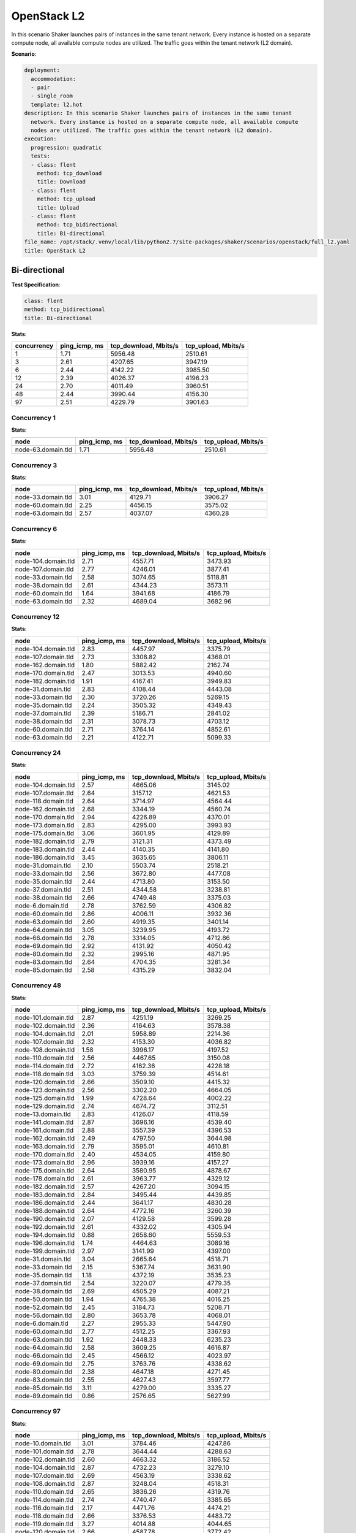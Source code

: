 .. _openstack_l2:

OpenStack L2
************

In this scenario Shaker launches pairs of instances in the same tenant network.
Every instance is hosted on a separate compute node, all available compute
nodes are utilized. The traffic goes within the tenant network (L2 domain).

**Scenario**:

.. code-block:: yaml

    deployment:
      accommodation:
      - pair
      - single_room
      template: l2.hot
    description: In this scenario Shaker launches pairs of instances in the same tenant
      network. Every instance is hosted on a separate compute node, all available compute
      nodes are utilized. The traffic goes within the tenant network (L2 domain).
    execution:
      progression: quadratic
      tests:
      - class: flent
        method: tcp_download
        title: Download
      - class: flent
        method: tcp_upload
        title: Upload
      - class: flent
        method: tcp_bidirectional
        title: Bi-directional
    file_name: /opt/stack/.venv/local/lib/python2.7/site-packages/shaker/scenarios/openstack/full_l2.yaml
    title: OpenStack L2

Bi-directional
==============

**Test Specification**:

.. code-block:: yaml

    class: flent
    method: tcp_bidirectional
    title: Bi-directional

.. image:: 31c0c798-db9b-458c-aca5-d0f797a88dc6.*

**Stats**:

===========  =============  =====================  ===================
concurrency  ping_icmp, ms  tcp_download, Mbits/s  tcp_upload, Mbits/s
===========  =============  =====================  ===================
          1           1.71                5956.48              2510.61
          3           2.61                4207.65              3947.19
          6           2.44                4142.22              3985.50
         12           2.39                4026.37              4196.23
         24           2.70                4011.49              3960.51
         48           2.44                3990.44              4156.30
         97           2.51                4229.79              3901.63
===========  =============  =====================  ===================

Concurrency 1
-------------

**Stats**:

==================  =============  =====================  ===================
node                ping_icmp, ms  tcp_download, Mbits/s  tcp_upload, Mbits/s
==================  =============  =====================  ===================
node-63.domain.tld           1.71                5956.48              2510.61
==================  =============  =====================  ===================

Concurrency 3
-------------

**Stats**:

==================  =============  =====================  ===================
node                ping_icmp, ms  tcp_download, Mbits/s  tcp_upload, Mbits/s
==================  =============  =====================  ===================
node-33.domain.tld           3.01                4129.71              3906.27
node-60.domain.tld           2.25                4456.15              3575.02
node-63.domain.tld           2.57                4037.07              4360.28
==================  =============  =====================  ===================

Concurrency 6
-------------

**Stats**:

===================  =============  =====================  ===================
node                 ping_icmp, ms  tcp_download, Mbits/s  tcp_upload, Mbits/s
===================  =============  =====================  ===================
node-104.domain.tld           2.71                4557.71              3473.93
node-107.domain.tld           2.77                4246.01              3877.41
node-33.domain.tld            2.58                3074.65              5118.81
node-38.domain.tld            2.61                4344.23              3573.11
node-60.domain.tld            1.64                3941.68              4186.79
node-63.domain.tld            2.32                4689.04              3682.96
===================  =============  =====================  ===================

Concurrency 12
--------------

**Stats**:

===================  =============  =====================  ===================
node                 ping_icmp, ms  tcp_download, Mbits/s  tcp_upload, Mbits/s
===================  =============  =====================  ===================
node-104.domain.tld           2.83                4457.97              3375.79
node-107.domain.tld           2.73                3308.82              4368.01
node-162.domain.tld           1.80                5882.42              2162.74
node-170.domain.tld           2.47                3013.53              4940.60
node-182.domain.tld           1.91                4167.41              3949.83
node-31.domain.tld            2.83                4108.44              4443.08
node-33.domain.tld            2.30                3720.26              5269.15
node-35.domain.tld            2.24                3505.32              4349.43
node-37.domain.tld            2.39                5186.71              2841.02
node-38.domain.tld            2.31                3078.73              4703.12
node-60.domain.tld            2.71                3764.14              4852.61
node-63.domain.tld            2.21                4122.71              5099.33
===================  =============  =====================  ===================

Concurrency 24
--------------

**Stats**:

===================  =============  =====================  ===================
node                 ping_icmp, ms  tcp_download, Mbits/s  tcp_upload, Mbits/s
===================  =============  =====================  ===================
node-104.domain.tld           2.57                4665.06              3145.02
node-107.domain.tld           2.64                3157.12              4621.53
node-118.domain.tld           2.64                3714.97              4564.44
node-162.domain.tld           2.68                3344.19              4560.74
node-170.domain.tld           2.94                4226.89              4370.01
node-173.domain.tld           2.83                4295.00              3993.93
node-175.domain.tld           3.06                3601.95              4129.89
node-182.domain.tld           2.79                3121.31              4373.49
node-183.domain.tld           2.44                4140.35              4141.80
node-186.domain.tld           3.45                3635.65              3806.11
node-31.domain.tld            2.10                5503.74              2518.21
node-33.domain.tld            2.56                3672.80              4477.08
node-35.domain.tld            2.44                4713.80              3153.50
node-37.domain.tld            2.51                4344.58              3238.81
node-38.domain.tld            2.66                4749.48              3375.03
node-6.domain.tld             2.78                3762.59              4306.82
node-60.domain.tld            2.86                4006.11              3932.36
node-63.domain.tld            2.60                4919.35              3401.14
node-64.domain.tld            3.05                3239.95              4193.72
node-66.domain.tld            2.78                3314.05              4712.86
node-69.domain.tld            2.92                4131.92              4050.42
node-80.domain.tld            2.32                2995.16              4871.95
node-83.domain.tld            2.64                4704.35              3281.34
node-85.domain.tld            2.58                4315.29              3832.04
===================  =============  =====================  ===================

Concurrency 48
--------------

**Stats**:

===================  =============  =====================  ===================
node                 ping_icmp, ms  tcp_download, Mbits/s  tcp_upload, Mbits/s
===================  =============  =====================  ===================
node-101.domain.tld           2.87                4251.19              3269.25
node-102.domain.tld           2.36                4164.63              3578.38
node-104.domain.tld           2.01                5958.89              2214.36
node-107.domain.tld           2.32                4153.30              4036.82
node-108.domain.tld           1.58                3996.17              4197.52
node-110.domain.tld           2.56                4467.65              3150.08
node-114.domain.tld           2.72                4162.36              4228.18
node-118.domain.tld           3.03                3759.39              4514.61
node-120.domain.tld           2.66                3509.10              4415.32
node-123.domain.tld           2.56                3302.20              4664.05
node-125.domain.tld           1.99                4728.64              4002.22
node-129.domain.tld           2.74                4674.72              3112.51
node-13.domain.tld            2.83                4126.07              4118.59
node-141.domain.tld           2.87                3696.16              4539.40
node-161.domain.tld           2.88                3557.39              4396.53
node-162.domain.tld           2.49                4797.50              3644.98
node-163.domain.tld           2.79                3595.01              4610.81
node-170.domain.tld           2.40                4534.05              4159.80
node-173.domain.tld           2.96                3939.16              4157.27
node-175.domain.tld           2.64                3580.95              4878.67
node-178.domain.tld           2.61                3963.77              4329.12
node-182.domain.tld           2.57                4267.20              3094.15
node-183.domain.tld           2.84                3495.44              4439.85
node-186.domain.tld           2.44                3641.17              4830.28
node-188.domain.tld           2.64                4772.16              3260.39
node-190.domain.tld           2.07                4129.58              3599.28
node-192.domain.tld           2.61                4332.02              4305.94
node-194.domain.tld           0.88                2658.60              5559.53
node-196.domain.tld           1.74                4464.63              3089.16
node-199.domain.tld           2.97                3141.99              4397.00
node-31.domain.tld            3.04                2665.64              4518.71
node-33.domain.tld            2.15                5367.74              3631.90
node-35.domain.tld            1.18                4372.19              3535.23
node-37.domain.tld            2.54                3220.07              4779.35
node-38.domain.tld            2.69                4505.29              4087.21
node-50.domain.tld            1.94                4765.38              4016.25
node-52.domain.tld            2.45                3184.73              5208.71
node-56.domain.tld            2.80                3653.78              4068.01
node-6.domain.tld             2.27                2955.33              5447.90
node-60.domain.tld            2.77                4512.25              3367.93
node-63.domain.tld            1.92                2448.33              6235.23
node-64.domain.tld            2.58                3609.25              4616.87
node-66.domain.tld            2.45                4566.12              4023.97
node-69.domain.tld            2.75                3763.76              4338.62
node-80.domain.tld            2.38                4647.18              4271.45
node-83.domain.tld            2.55                4627.43              3597.77
node-85.domain.tld            3.11                4279.00              3335.27
node-89.domain.tld            0.86                2576.65              5627.99
===================  =============  =====================  ===================

Concurrency 97
--------------

**Stats**:

===================  =============  =====================  ===================
node                 ping_icmp, ms  tcp_download, Mbits/s  tcp_upload, Mbits/s
===================  =============  =====================  ===================
node-10.domain.tld            3.01                3784.46              4247.86
node-101.domain.tld           2.78                3644.44              4288.63
node-102.domain.tld           2.60                4663.32              3186.52
node-104.domain.tld           2.87                4732.23              3279.10
node-107.domain.tld           2.69                4563.19              3338.62
node-108.domain.tld           2.87                3248.04              4518.31
node-110.domain.tld           2.65                3836.26              4319.76
node-114.domain.tld           2.74                4740.47              3385.65
node-116.domain.tld           2.17                4471.76              4474.21
node-118.domain.tld           2.66                3376.53              4483.72
node-119.domain.tld           3.27                4014.88              4044.65
node-120.domain.tld           2.66                4587.78              3772.42
node-123.domain.tld           2.75                4800.29              3517.41
node-125.domain.tld           2.68                4685.76              3387.58
node-127.domain.tld           1.47                5783.08              2571.41
node-129.domain.tld           1.88                6462.18              1919.31
node-13.domain.tld            2.92                4064.11              3978.20
node-131.domain.tld           2.09                2974.15              4875.43
node-133.domain.tld           2.17                5405.83              2660.09
node-135.domain.tld           2.18                4594.88              3769.85
node-137.domain.tld           2.96                3975.07              4059.75
node-139.domain.tld           2.16                3081.38              4994.68
node-14.domain.tld            0.98                3857.65              4188.45
node-140.domain.tld           2.46                3549.88              4595.90
node-141.domain.tld           2.82                4228.06              3496.65
node-144.domain.tld           2.40                4364.03              3421.70
node-145.domain.tld           3.04                3883.49              3879.71
node-146.domain.tld           2.88                4322.72              3366.99
node-148.domain.tld           2.60                3862.99              4805.93
node-15.domain.tld            2.43                4780.95              3126.02
node-151.domain.tld           2.82                3984.93              4046.55
node-152.domain.tld           2.73                3250.06              4082.12
node-154.domain.tld           2.55                4911.06              3561.73
node-156.domain.tld           1.93                5775.91              2912.39
node-158.domain.tld           2.05                3115.60              5308.19
node-161.domain.tld           2.74                3654.17              4361.04
node-162.domain.tld           2.45                3816.78              3824.62
node-163.domain.tld           1.55                5280.00              2775.14
node-166.domain.tld           2.06                4206.54              3784.19
node-168.domain.tld           2.78                3852.40              4341.74
node-170.domain.tld           2.81                4261.48              4118.79
node-173.domain.tld           2.71                2899.53              5078.68
node-175.domain.tld           1.62                3799.67              4577.46
node-178.domain.tld           2.77                4092.21              4114.11
node-182.domain.tld           2.13                5809.24              2448.70
node-183.domain.tld           2.95                3422.82              4444.16
node-185.domain.tld           2.53                5207.60              2526.80
node-186.domain.tld           1.34                4496.03              3685.32
node-188.domain.tld           3.04                3985.29              4073.53
node-19.domain.tld            2.83                4449.34              3950.49
node-190.domain.tld           1.73                4757.46              4046.45
node-192.domain.tld           1.71                5215.04              4532.26
node-194.domain.tld           2.76                3867.15              4232.34
node-196.domain.tld           2.74                3901.38              4278.86
node-199.domain.tld           2.55                4991.48              2990.22
node-2.domain.tld             2.98                3836.36              4238.39
node-21.domain.tld            2.63                4711.88              3251.09
node-23.domain.tld            2.95                3876.75              3938.47
node-26.domain.tld            2.40                4467.60              3508.01
node-27.domain.tld            2.28                4963.79              3019.53
node-28.domain.tld            2.05                5468.37              3457.90
node-31.domain.tld            2.49                3571.49              4303.93
node-33.domain.tld            3.22                3653.08              4047.38
node-35.domain.tld            2.77                4461.08              3406.55
node-37.domain.tld            1.84                6514.03              2322.76
node-38.domain.tld            2.54                4604.07              4237.13
node-42.domain.tld            2.60                4965.79              3306.29
node-43.domain.tld            2.65                3996.08              4062.43
node-46.domain.tld            2.54                4484.54              3770.04
node-47.domain.tld            2.68                3515.58              5128.08
node-5.domain.tld             2.94                4291.20              4111.62
node-50.domain.tld            2.27                2970.70              4972.64
node-52.domain.tld            2.73                3904.29              4542.66
node-56.domain.tld            3.20                3728.67              3906.43
node-57.domain.tld            2.90                4209.49              3294.72
node-58.domain.tld            2.49                3317.37              4382.47
node-6.domain.tld             2.17                4427.66              3824.59
node-60.domain.tld            2.68                3258.19              4769.35
node-63.domain.tld            2.77                3731.96              4207.31
node-64.domain.tld            2.65                3789.39              4472.09
node-66.domain.tld            2.48                4716.09              3673.87
node-69.domain.tld            1.93                3748.97              4300.06
node-71.domain.tld            2.20                3836.30              4062.56
node-73.domain.tld            2.69                4517.85              3405.64
node-76.domain.tld            2.63                3177.62              4889.41
node-77.domain.tld            2.55                4691.12              3879.04
node-79.domain.tld            2.00                4616.56              2925.16
node-80.domain.tld            3.10                3962.14              3838.13
node-82.domain.tld            2.96                4293.39              4168.84
node-83.domain.tld            1.70                4573.02              4222.81
node-85.domain.tld            3.06                3912.16              4020.00
node-87.domain.tld            2.41                3638.33              4224.89
node-89.domain.tld            2.69                3693.57              4577.78
node-91.domain.tld            2.79                4655.91              3239.34
node-93.domain.tld            2.51                3689.37              4487.85
node-96.domain.tld            2.52                4642.74              3587.69
node-99.domain.tld            1.72                3861.85              4422.90
===================  =============  =====================  ===================

Download
========

**Test Specification**:

.. code-block:: yaml

    class: flent
    method: tcp_download
    title: Download

.. image:: d0b46684-75af-4d8b-a282-a5336c284c08.*

**Stats**:

===========  =============  =====================
concurrency  ping_icmp, ms  tcp_download, Mbits/s
===========  =============  =====================
          1           2.16                6158.73
          3           1.91                7168.31
          6           2.02                6699.87
         12           1.93                6962.48
         24           1.98                6804.42
         48           1.96                6688.44
         97           1.91                6849.95
===========  =============  =====================

Concurrency 1
-------------

**Stats**:

==================  =============  =====================
node                ping_icmp, ms  tcp_download, Mbits/s
==================  =============  =====================
node-63.domain.tld           2.16                6158.73
==================  =============  =====================

Concurrency 3
-------------

**Stats**:

==================  =============  =====================
node                ping_icmp, ms  tcp_download, Mbits/s
==================  =============  =====================
node-33.domain.tld           1.93                7268.44
node-60.domain.tld           1.70                7667.30
node-63.domain.tld           2.08                6569.19
==================  =============  =====================

Concurrency 6
-------------

**Stats**:

===================  =============  =====================
node                 ping_icmp, ms  tcp_download, Mbits/s
===================  =============  =====================
node-104.domain.tld           2.12                6275.38
node-107.domain.tld           2.06                6502.40
node-33.domain.tld            1.92                6908.32
node-38.domain.tld            1.71                7947.37
node-60.domain.tld            2.14                6137.23
node-63.domain.tld            2.16                6428.51
===================  =============  =====================

Concurrency 12
--------------

**Stats**:

===================  =============  =====================
node                 ping_icmp, ms  tcp_download, Mbits/s
===================  =============  =====================
node-104.domain.tld           1.85                7299.81
node-107.domain.tld           1.74                7804.58
node-162.domain.tld           2.03                6680.64
node-170.domain.tld           1.74                7522.71
node-182.domain.tld           1.93                6904.67
node-31.domain.tld            1.95                6937.16
node-33.domain.tld            1.80                7400.94
node-35.domain.tld            1.99                6457.84
node-37.domain.tld            2.13                6282.90
node-38.domain.tld            2.19                6214.55
node-60.domain.tld            2.08                6643.84
node-63.domain.tld            1.76                7400.05
===================  =============  =====================

Concurrency 24
--------------

**Stats**:

===================  =============  =====================
node                 ping_icmp, ms  tcp_download, Mbits/s
===================  =============  =====================
node-104.domain.tld           1.89                7550.64
node-107.domain.tld           1.72                7896.51
node-118.domain.tld           1.99                6707.18
node-162.domain.tld           1.90                7289.08
node-170.domain.tld           2.14                6237.33
node-173.domain.tld           1.89                7260.93
node-175.domain.tld           1.75                7701.26
node-182.domain.tld           1.93                6962.98
node-183.domain.tld           2.11                6512.16
node-186.domain.tld           2.05                6346.68
node-31.domain.tld            1.92                7101.47
node-33.domain.tld            2.12                6307.38
node-35.domain.tld            1.96                6945.70
node-37.domain.tld            2.02                6676.56
node-38.domain.tld            2.36                5657.73
node-6.domain.tld             1.68                7739.82
node-60.domain.tld            2.22                6071.31
node-63.domain.tld            2.08                6590.70
node-64.domain.tld            1.90                7054.93
node-66.domain.tld            2.05                6238.28
node-69.domain.tld            1.68                7873.55
node-80.domain.tld            2.09                6067.90
node-83.domain.tld            2.04                6309.97
node-85.domain.tld            2.15                6205.97
===================  =============  =====================

Concurrency 48
--------------

**Stats**:

===================  =============  =====================
node                 ping_icmp, ms  tcp_download, Mbits/s
===================  =============  =====================
node-101.domain.tld           1.81                7076.48
node-102.domain.tld           1.81                7473.93
node-104.domain.tld           2.11                6396.98
node-107.domain.tld           1.55                7521.83
node-108.domain.tld           2.23                6177.01
node-110.domain.tld           2.07                6531.66
node-114.domain.tld           2.06                6387.91
node-118.domain.tld           2.07                6594.98
node-120.domain.tld           2.16                6159.61
node-123.domain.tld           1.88                7027.73
node-125.domain.tld           2.33                5817.55
node-129.domain.tld           1.70                7945.71
node-13.domain.tld            1.99                6751.68
node-141.domain.tld           2.21                6075.71
node-161.domain.tld           1.81                7401.20
node-162.domain.tld           2.18                6210.56
node-163.domain.tld           1.80                7291.88
node-170.domain.tld           1.86                7239.89
node-173.domain.tld           1.91                7105.21
node-175.domain.tld           1.84                7476.81
node-178.domain.tld           2.03                6448.84
node-182.domain.tld           2.06                6842.47
node-183.domain.tld           1.75                7725.56
node-186.domain.tld           2.01                6609.34
node-188.domain.tld           2.17                6150.33
node-190.domain.tld           2.03                6356.78
node-192.domain.tld           2.26                6119.14
node-194.domain.tld           2.16                6007.97
node-196.domain.tld           1.66                7961.12
node-199.domain.tld           2.06                6508.80
node-31.domain.tld            2.19                6272.22
node-33.domain.tld            1.84                7154.33
node-35.domain.tld            1.83                7300.18
node-37.domain.tld            1.97                6949.31
node-38.domain.tld            2.24                5999.33
node-50.domain.tld            1.84                7490.39
node-52.domain.tld            0.32                2977.88
node-56.domain.tld            2.20                6072.12
node-6.domain.tld             2.18                6189.29
node-60.domain.tld            1.78                7433.55
node-63.domain.tld            1.86                7481.29
node-64.domain.tld            1.98                6687.26
node-66.domain.tld            1.80                7406.09
node-69.domain.tld            1.69                7618.44
node-80.domain.tld            2.20                6064.22
node-83.domain.tld            2.10                6102.73
node-85.domain.tld            2.19                6101.86
node-89.domain.tld            2.12                6349.80
===================  =============  =====================

Concurrency 97
--------------

**Stats**:

===================  =============  =====================
node                 ping_icmp, ms  tcp_download, Mbits/s
===================  =============  =====================
node-10.domain.tld            2.15                6271.69
node-101.domain.tld           1.17                7254.11
node-102.domain.tld           1.78                7605.54
node-104.domain.tld           2.12                6494.07
node-107.domain.tld           1.78                7706.24
node-108.domain.tld           2.15                6182.63
node-110.domain.tld           2.13                6308.67
node-114.domain.tld           1.86                7392.43
node-116.domain.tld           2.02                6249.93
node-118.domain.tld           2.12                6107.34
node-119.domain.tld           2.12                6353.08
node-120.domain.tld           1.80                7447.32
node-123.domain.tld           2.15                6289.15
node-125.domain.tld           2.17                6170.60
node-127.domain.tld           2.06                6413.50
node-129.domain.tld           1.82                7433.55
node-13.domain.tld            2.23                6138.15
node-131.domain.tld           1.67                7692.70
node-133.domain.tld           1.71                7328.75
node-135.domain.tld           2.04                6391.05
node-137.domain.tld           1.96                6916.53
node-139.domain.tld           2.19                6244.69
node-14.domain.tld            2.08                6355.81
node-140.domain.tld           1.86                7096.43
node-141.domain.tld           2.08                6306.10
node-144.domain.tld           2.02                6807.12
node-145.domain.tld           2.28                5931.90
node-146.domain.tld           1.96                6894.59
node-148.domain.tld           1.80                7307.53
node-15.domain.tld            1.81                7582.77
node-151.domain.tld           2.21                5995.43
node-152.domain.tld           2.12                6359.72
node-154.domain.tld           1.77                7384.59
node-156.domain.tld           1.53                6309.03
node-158.domain.tld           2.16                6242.52
node-161.domain.tld           2.10                6534.47
node-162.domain.tld           2.16                6370.40
node-163.domain.tld           1.72                7578.80
node-166.domain.tld           1.95                7098.80
node-168.domain.tld           2.14                6303.41
node-170.domain.tld           2.10                6579.85
node-173.domain.tld           2.18                6326.53
node-175.domain.tld           1.93                7048.81
node-178.domain.tld           2.00                7075.32
node-182.domain.tld           1.76                7641.65
node-183.domain.tld           1.72                7612.63
node-185.domain.tld           2.09                6044.92
node-186.domain.tld           1.73                7400.94
node-188.domain.tld           1.87                7430.09
node-19.domain.tld            2.02                6849.53
node-190.domain.tld           2.14                6291.88
node-192.domain.tld           1.72                7818.09
node-194.domain.tld           1.35                7250.58
node-196.domain.tld           1.67                8130.50
node-199.domain.tld           1.70                7063.20
node-2.domain.tld             1.65                7576.02
node-21.domain.tld            1.55                6708.24
node-23.domain.tld            2.15                6316.56
node-26.domain.tld            2.20                6104.77
node-27.domain.tld            1.65                8021.87
node-28.domain.tld            2.21                6197.98
node-31.domain.tld            1.84                7285.46
node-33.domain.tld            1.78                7493.27
node-35.domain.tld            1.96                6523.79
node-37.domain.tld            1.92                6958.20
node-38.domain.tld            1.82                7298.73
node-42.domain.tld            1.82                7347.38
node-43.domain.tld            2.05                6421.65
node-46.domain.tld            1.92                6926.01
node-47.domain.tld            1.35                7305.80
node-5.domain.tld             2.07                6489.19
node-50.domain.tld            1.82                7424.65
node-52.domain.tld            1.80                7157.00
node-56.domain.tld            1.71                7794.90
node-57.domain.tld            2.07                6460.09
node-58.domain.tld            1.57                8362.34
node-6.domain.tld             2.15                6200.98
node-60.domain.tld            2.12                6241.45
node-63.domain.tld            1.70                7811.28
node-64.domain.tld            2.09                6355.77
node-66.domain.tld            1.79                7293.85
node-69.domain.tld            2.14                5989.40
node-71.domain.tld            2.07                6426.13
node-73.domain.tld            1.54                7431.64
node-76.domain.tld            2.13                6208.68
node-77.domain.tld            1.85                7318.23
node-79.domain.tld            1.59                6157.08
node-80.domain.tld            1.69                7652.52
node-82.domain.tld            2.24                6408.74
node-83.domain.tld            2.11                6170.53
node-85.domain.tld            1.68                6654.28
node-87.domain.tld            1.62                6442.55
node-89.domain.tld            1.79                7711.55
node-91.domain.tld            2.16                6309.05
node-93.domain.tld            2.07                5852.12
node-96.domain.tld            1.62                6447.62
node-99.domain.tld            1.75                7771.68
===================  =============  =====================

Upload
======

**Test Specification**:

.. code-block:: yaml

    class: flent
    method: tcp_upload
    title: Upload

.. image:: 40017e10-fbcf-46d6-a652-953d3fffd038.*

**Stats**:

===========  =============  ===================
concurrency  ping_icmp, ms  tcp_upload, Mbits/s
===========  =============  ===================
          1           2.42              5736.11
          3           2.40              6145.09
          6           2.15              6904.19
         12           2.11              7007.88
         24           2.08              7088.64
         48           2.13              6930.26
         97           2.14              6919.27
===========  =============  ===================

Concurrency 1
-------------

**Stats**:

==================  =============  ===================
node                ping_icmp, ms  tcp_upload, Mbits/s
==================  =============  ===================
node-63.domain.tld           2.42              5736.11
==================  =============  ===================

Concurrency 3
-------------

**Stats**:

==================  =============  ===================
node                ping_icmp, ms  tcp_upload, Mbits/s
==================  =============  ===================
node-33.domain.tld           2.27              6541.54
node-60.domain.tld           2.41              6133.55
node-63.domain.tld           2.52              5760.17
==================  =============  ===================

Concurrency 6
-------------

**Stats**:

===================  =============  ===================
node                 ping_icmp, ms  tcp_upload, Mbits/s
===================  =============  ===================
node-104.domain.tld           2.02              7183.05
node-107.domain.tld           1.84              7922.05
node-33.domain.tld            2.60              5806.30
node-38.domain.tld            2.30              6429.33
node-60.domain.tld            1.83              7834.27
node-63.domain.tld            2.30              6250.14
===================  =============  ===================

Concurrency 12
--------------

**Stats**:

===================  =============  ===================
node                 ping_icmp, ms  tcp_upload, Mbits/s
===================  =============  ===================
node-104.domain.tld           1.88              7829.94
node-107.domain.tld           1.81              8050.55
node-162.domain.tld           1.98              7496.39
node-170.domain.tld           2.26              6487.37
node-182.domain.tld           2.07              7173.40
node-31.domain.tld            1.83              7592.78
node-33.domain.tld            1.96              7389.17
node-35.domain.tld            2.45              6103.92
node-37.domain.tld            1.88              7571.15
node-38.domain.tld            2.35              6172.75
node-60.domain.tld            2.40              6255.05
node-63.domain.tld            2.45              5972.06
===================  =============  ===================

Concurrency 24
--------------

**Stats**:

===================  =============  ===================
node                 ping_icmp, ms  tcp_upload, Mbits/s
===================  =============  ===================
node-104.domain.tld           1.83              7855.21
node-107.domain.tld           2.40              6279.43
node-118.domain.tld           1.74              8128.61
node-162.domain.tld           1.95              7365.63
node-170.domain.tld           2.27              6805.82
node-173.domain.tld           1.81              7889.94
node-175.domain.tld           2.38              6406.78
node-182.domain.tld           2.40              6107.22
node-183.domain.tld           2.24              6847.47
node-186.domain.tld           2.04              6983.52
node-31.domain.tld            1.77              8050.89
node-33.domain.tld            1.84              7564.47
node-35.domain.tld            2.14              5897.26
node-37.domain.tld            1.87              7831.94
node-38.domain.tld            1.87              7611.12
node-6.domain.tld             1.87              7934.42
node-60.domain.tld            1.83              8043.81
node-63.domain.tld            2.47              5853.63
node-64.domain.tld            2.38              6178.55
node-66.domain.tld            1.88              7904.73
node-69.domain.tld            2.26              6343.36
node-80.domain.tld            1.84              7915.54
node-83.domain.tld            2.53              6183.71
node-85.domain.tld            2.38              6144.35
===================  =============  ===================

Concurrency 48
--------------

**Stats**:

===================  =============  ===================
node                 ping_icmp, ms  tcp_upload, Mbits/s
===================  =============  ===================
node-101.domain.tld           2.39              6224.35
node-102.domain.tld           2.09              7068.28
node-104.domain.tld           1.85              7853.71
node-107.domain.tld           1.83              8236.92
node-108.domain.tld           2.28              6211.24
node-110.domain.tld           1.96              7387.10
node-114.domain.tld           1.97              7402.35
node-118.domain.tld           2.31              6275.21
node-120.domain.tld           2.30              6422.86
node-123.domain.tld           2.32              6358.91
node-125.domain.tld           1.97              7514.45
node-129.domain.tld           1.87              7871.76
node-13.domain.tld            2.15              6724.65
node-141.domain.tld           2.44              6013.55
node-161.domain.tld           1.91              7619.43
node-162.domain.tld           2.43              6069.52
node-163.domain.tld           2.41              6196.49
node-170.domain.tld           2.11              7111.69
node-173.domain.tld           2.23              6536.13
node-175.domain.tld           2.27              6741.28
node-178.domain.tld           2.18              6724.81
node-182.domain.tld           2.09              7285.57
node-183.domain.tld           2.26              6486.64
node-186.domain.tld           2.40              6022.67
node-188.domain.tld           2.53              5940.53
node-190.domain.tld           1.93              7449.46
node-192.domain.tld           2.22              6742.75
node-194.domain.tld           1.92              7367.92
node-196.domain.tld           2.11              6693.30
node-199.domain.tld           2.26              6580.84
node-31.domain.tld            1.77              8020.08
node-33.domain.tld            1.89              7835.22
node-35.domain.tld            2.41              6005.63
node-37.domain.tld            1.73              7855.55
node-38.domain.tld            2.33              6376.93
node-50.domain.tld            1.98              7470.82
node-52.domain.tld            2.36              6202.68
node-56.domain.tld            1.97              7436.52
node-6.domain.tld             1.87              7620.21
node-60.domain.tld            2.38              6281.14
node-63.domain.tld            2.49              5867.09
node-64.domain.tld            1.87              7910.78
node-66.domain.tld            2.37              6121.72
node-69.domain.tld            1.84              7702.03
node-80.domain.tld            1.81              7762.21
node-83.domain.tld            2.04              7301.27
node-85.domain.tld            1.80              7642.28
node-89.domain.tld            2.46              6106.13
===================  =============  ===================

Concurrency 97
--------------

**Stats**:

===================  =============  ===================
node                 ping_icmp, ms  tcp_upload, Mbits/s
===================  =============  ===================
node-10.domain.tld            2.16              7086.80
node-101.domain.tld           2.29              6377.29
node-102.domain.tld           1.91              7437.30
node-104.domain.tld           1.83              7926.08
node-107.domain.tld           2.37              6368.36
node-108.domain.tld           2.36              6146.99
node-110.domain.tld           2.20              7073.77
node-114.domain.tld           1.89              7927.43
node-116.domain.tld           1.97              7599.34
node-118.domain.tld           2.54              5862.40
node-119.domain.tld           2.47              6079.37
node-120.domain.tld           2.02              7368.22
node-123.domain.tld           2.31              6367.33
node-125.domain.tld           1.99              7281.10
node-127.domain.tld           2.02              7257.33
node-129.domain.tld           1.91              7600.53
node-13.domain.tld            2.25              6487.05
node-131.domain.tld           2.24              6393.11
node-133.domain.tld           2.19              7078.86
node-135.domain.tld           2.31              6154.54
node-137.domain.tld           2.12              6844.44
node-139.domain.tld           2.17              6736.65
node-14.domain.tld            1.85              7620.85
node-140.domain.tld           2.24              6770.58
node-141.domain.tld           2.43              6078.84
node-144.domain.tld           1.91              7712.92
node-145.domain.tld           1.99              7104.05
node-146.domain.tld           1.96              7684.36
node-148.domain.tld           1.84              7470.18
node-15.domain.tld            2.32              6356.18
node-151.domain.tld           2.01              7388.88
node-152.domain.tld           1.83              7662.53
node-154.domain.tld           2.39              6359.06
node-156.domain.tld           2.31              6470.02
node-158.domain.tld           2.39              6145.61
node-161.domain.tld           2.38              6076.91
node-162.domain.tld           1.82              7796.89
node-163.domain.tld           1.84              7622.43
node-166.domain.tld           2.17              6901.96
node-168.domain.tld           1.87              7822.04
node-170.domain.tld           2.00              7580.97
node-173.domain.tld           2.45              5933.53
node-175.domain.tld           1.92              7360.78
node-178.domain.tld           2.16              6793.26
node-182.domain.tld           2.58              5860.38
node-183.domain.tld           2.14              7271.37
node-185.domain.tld           2.22              6530.54
node-186.domain.tld           2.25              6625.85
node-188.domain.tld           2.44              6297.71
node-19.domain.tld            2.22              6675.59
node-190.domain.tld           1.94              7573.03
node-192.domain.tld           2.18              6835.22
node-194.domain.tld           2.18              6627.49
node-196.domain.tld           2.15              7071.06
node-199.domain.tld           1.86              7919.52
node-2.domain.tld             1.92              7600.47
node-21.domain.tld            1.85              7890.73
node-23.domain.tld            2.27              6606.12
node-26.domain.tld            1.95              7573.56
node-27.domain.tld            2.36              6373.93
node-28.domain.tld            2.29              6542.26
node-31.domain.tld            1.85              7624.65
node-33.domain.tld            2.37              6087.56
node-35.domain.tld            2.29              6304.19
node-37.domain.tld            2.40              6192.03
node-38.domain.tld            1.81              7564.09
node-42.domain.tld            2.41              6173.61
node-43.domain.tld            2.31              6445.34
node-46.domain.tld            1.92              7482.00
node-47.domain.tld            1.98              7605.16
node-5.domain.tld             1.93              7530.01
node-50.domain.tld            1.90              7521.39
node-52.domain.tld            2.14              7045.94
node-56.domain.tld            1.92              7488.06
node-57.domain.tld            1.89              7584.44
node-58.domain.tld            2.30              6400.75
node-6.domain.tld             2.46              5926.02
node-60.domain.tld            2.48              5801.62
node-63.domain.tld            2.35              6205.54
node-64.domain.tld            2.31              6281.44
node-66.domain.tld            1.92              7736.11
node-69.domain.tld            2.45              6055.67
node-71.domain.tld            1.96              7690.57
node-73.domain.tld            2.31              6551.94
node-76.domain.tld            1.91              7545.96
node-77.domain.tld            2.17              6582.52
node-79.domain.tld            2.40              6107.38
node-80.domain.tld            2.44              6063.29
node-82.domain.tld            1.96              7354.60
node-83.domain.tld            2.12              7089.25
node-85.domain.tld            2.26              6250.53
node-87.domain.tld            1.97              7676.71
node-89.domain.tld            1.90              7842.22
node-91.domain.tld            2.01              7572.32
node-93.domain.tld            1.99              7130.99
node-96.domain.tld            2.34              6355.15
node-99.domain.tld            2.45              6258.08
===================  =============  ===================

